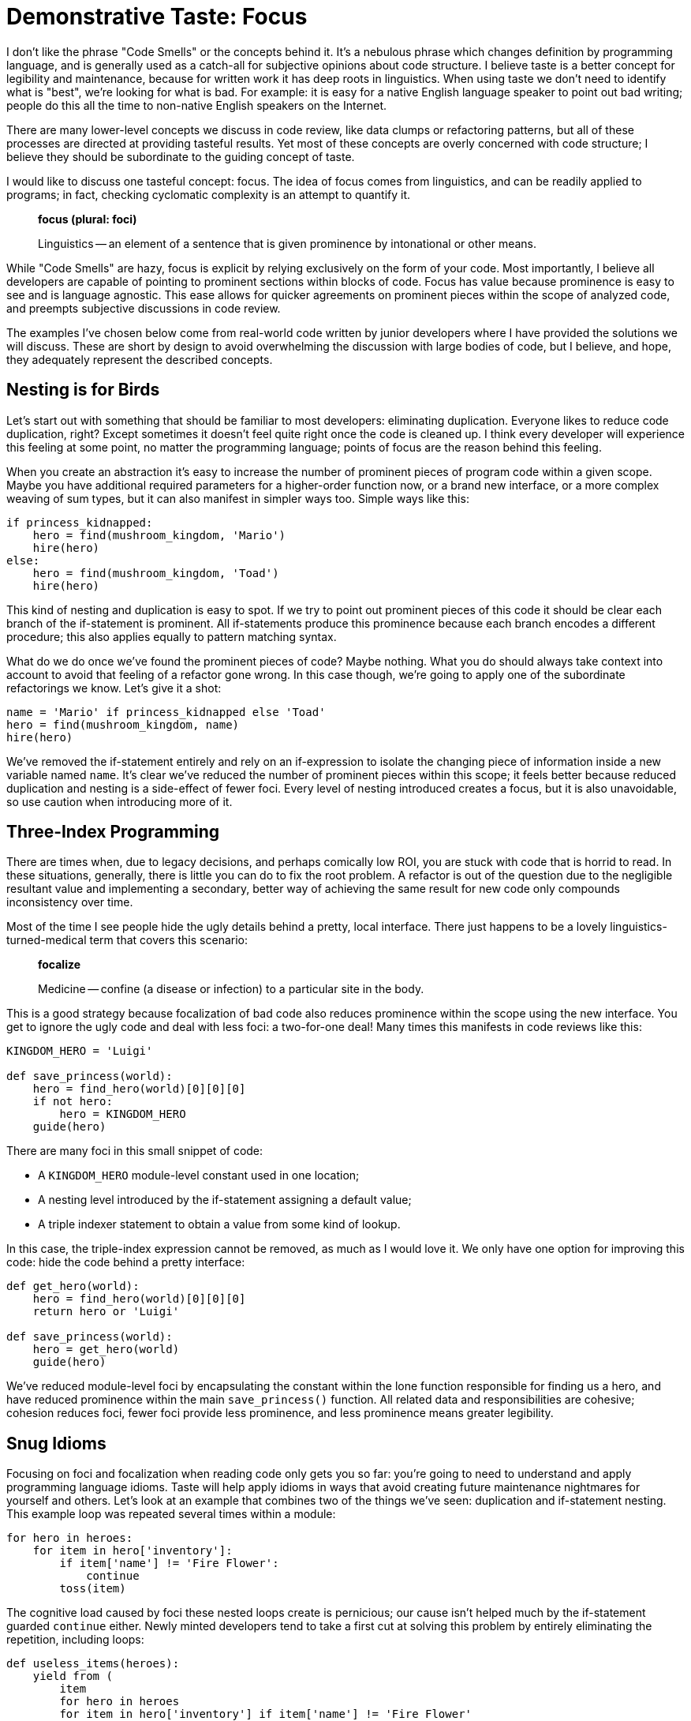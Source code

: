 = Demonstrative Taste: Focus
:page-layout: post
:page-date: 2020-01-18 13:08:14 -0800
:page-tags: [programming, python]


I don't like the phrase "Code Smells" or the concepts behind it. It's a nebulous
phrase which changes definition by programming language, and is generally used
as a catch-all for subjective opinions about code structure. I believe taste is
a better concept for legibility and maintenance, because for written work it has
deep roots in linguistics. When using taste we don't need to identify what is
"best", we're looking for what is bad. For example: it is easy for a native
English language speaker to point out bad writing; people do this all the time
to non-native English speakers on the Internet.

There are many lower-level concepts we discuss in code review, like data clumps
or refactoring patterns, but all of these processes are directed at providing
tasteful results. Yet most of these concepts are overly concerned with code
structure; I believe they should be subordinate to the guiding concept of taste.

I would like to discuss one tasteful concept: focus. The idea of focus comes
from linguistics, and can be readily applied to programs; in fact, checking
cyclomatic complexity is an attempt to quantify it.

[quote]
____
*focus (plural: foci)*

Linguistics -- an element of a sentence that is given prominence by
intonational or other means.
____

While "Code Smells" are hazy, focus is explicit by relying exclusively on the
form of your code. Most importantly, I believe all developers are capable of
pointing to prominent sections within blocks of code. Focus has value because
prominence is easy to see and is language agnostic. This ease allows for quicker
agreements on prominent pieces within the scope of analyzed code, and preempts
subjective discussions in code review.

The examples I've chosen below come from real-world code written by junior
developers where I have provided the solutions we will discuss. These are short
by design to avoid overwhelming the discussion with large bodies of code, but
I believe, and hope, they adequately represent the described concepts.


== Nesting is for Birds

Let's start out with something that should be familiar to most developers:
eliminating duplication. Everyone likes to reduce code duplication, right?
Except sometimes it doesn't feel quite right once the code is cleaned up. I
think every developer will experience this feeling at some point, no matter the
programming language; points of focus are the reason behind this feeling.

When you create an abstraction it's easy to increase the number of prominent
pieces of program code within a given scope. Maybe you have additional required
parameters for a higher-order function now, or a brand new interface, or a more
complex weaving of sum types, but it can also manifest in simpler ways too.
Simple ways like this:

[source,python]
----
if princess_kidnapped:
    hero = find(mushroom_kingdom, 'Mario')
    hire(hero)
else:
    hero = find(mushroom_kingdom, 'Toad')
    hire(hero)
----

This kind of nesting and duplication is easy to spot. If we try to point out
prominent pieces of this code it should be clear each branch of the if-statement
is prominent. All if-statements produce this prominence because each branch
encodes a different procedure; this also applies equally to pattern matching
syntax.

What do we do once we've found the prominent pieces of code? Maybe nothing. What
you do should always take context into account to avoid that feeling of a
refactor gone wrong. In this case though, we're going to apply one of the
subordinate refactorings we know. Let's give it a shot:

[source,python]
----
name = 'Mario' if princess_kidnapped else 'Toad'
hero = find(mushroom_kingdom, name)
hire(hero)
----

We've removed the if-statement entirely and rely on an if-expression to isolate
the changing piece of information inside a new variable named `name`. It's clear
we've reduced the number of prominent pieces within this scope; it feels better
because reduced duplication and nesting is a side-effect of fewer foci. Every
level of nesting introduced creates a focus, but it is also unavoidable, so
use caution when introducing more of it.


== Three-Index Programming

There are times when, due to legacy decisions, and perhaps comically low ROI, you are stuck with code
that is horrid to read. In these situations, generally, there is little you can
do to fix the root problem. A refactor is out of the question due to the
negligible resultant value and implementing a secondary, better way of achieving
the same result for new code only compounds inconsistency over time.

Most of the time I see people hide the ugly details behind a pretty, local
interface. There just happens to be a lovely linguistics-turned-medical term
that covers this scenario:

[quote]
____
*focalize*

Medicine -- confine (a disease or infection) to a particular site in the
body.
____

This is a good strategy because focalization of bad code also reduces prominence
within the scope using the new interface. You get to ignore the ugly code and
deal with less foci: a two-for-one deal! Many times this manifests in code
reviews like this:

[source,python]
----
KINGDOM_HERO = 'Luigi'

def save_princess(world):
    hero = find_hero(world)[0][0][0]
    if not hero:
        hero = KINGDOM_HERO
    guide(hero)
----

There are many foci in this small snippet of code:

- A `KINGDOM_HERO` module-level constant used in one location;
- A nesting level introduced by the if-statement assigning a default value;
- A triple indexer statement to obtain a value from some kind of lookup.

In this case, the triple-index expression cannot be removed, as much as I would
love it. We only have one option for improving this code: hide the code behind
a pretty interface:

[source,python]
----
def get_hero(world):
    hero = find_hero(world)[0][0][0]
    return hero or 'Luigi'

def save_princess(world):
    hero = get_hero(world)
    guide(hero)
----

We've reduced module-level foci by encapsulating the constant within the lone
function responsible for finding us a hero, and have reduced prominence within
the main `save_princess()` function. All related data and responsibilities are
cohesive; cohesion reduces foci, fewer foci provide less prominence, and less
prominence means greater legibility.


== Snug Idioms

Focusing on foci and focalization when reading code only gets you so far: you're
going to need to understand and apply programming language idioms. Taste will
help apply idioms in ways that avoid creating future maintenance nightmares for
yourself and others. Let's look at an example that combines two of the things
we've seen: duplication and if-statement nesting. This example loop was repeated
several times within a module:

[source,python]
----
for hero in heroes:
    for item in hero['inventory']:
        if item['name'] != 'Fire Flower':
            continue
        toss(item)
----

The cognitive load caused by foci these nested loops create is pernicious; our
cause isn't helped much by the if-statement guarded `continue` either. Newly
minted developers tend to take a first cut at solving this problem by entirely
eliminating the repetition, including loops:

[source,python]
----
def useless_items(heroes):
    yield from (
        item
        for hero in heroes
        for item in hero['inventory'] if item['name'] != 'Fire Flower'
    )

for item in useless_items(heroes):
    toss(item)
----

The original, repeated loop constructs are definitely focalized, but I wouldn't
consider this attempt successful. We've added a third loop, a generator, and a
piece of coupling: operating on `item` instances is now tied to the iteration
logic contained in `useless_items()`. This cross-cutting logic is the stuff
that piles up, making code hard to change in the future. Let's do a second pass
and roll back some of the abstraction:

[source,python]
----
def useless_items(inventory):
    yield from (item for item in inventory if item['name'] != 'Fire Flower')

for hero in heroes:
    for item in useless_items(hero['inventory']):
        toss(item)
----

If we look at prominence within this second example, the generator stands out,
but the nested loop has dropped a focus and gained legibility. What we've done
in this example is spread the total foci more evenly across scopes; in the real
codebase this loop construct was repeated and we achieved fewer foci. Most
importantly we've expressed ourselves similarly to Python by creating a function
like `enumerate()`. You can reduce prominence within scopes by following idioms;
the code will snap tightly together in ways your teammates expect.


== Thinking at Cruising Altitude

I believe the linguistics concepts of focus and focalization are a fantastic
model for thinking about written code. Instead of working at a lower-level
populated by mechanical transformations, thinking about prominence gives you a
wide-angle view of your code, which will help guide precision improvements to
scopes and serve as a warning of abstractions going wrong.

Next time you're reading linter output, or cyclomatic complexity warnings, think
about prominent pieces of your code, think about focus and focalization. This
type of analysis has been a wonderful tool for me over the years, and hopefully
it can help you in the future too.
